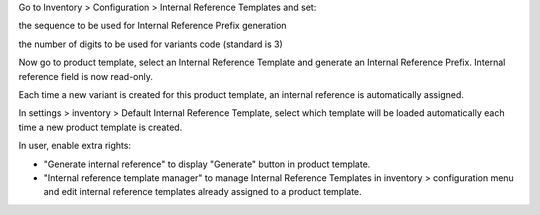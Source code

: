 Go to Inventory > Configuration > Internal Reference Templates and set:

the sequence to be used for Internal Reference Prefix generation

the number of digits to be used for variants code (standard is 3)

Now go to product template, select an Internal Reference Template and generate an Internal Reference Prefix. Internal reference field is now read-only.

Each time a new variant is created for this product template, an internal reference is automatically assigned.

In settings > inventory > Default Internal Reference Template, select which template will be loaded automatically each time a new product template is created.

In user, enable extra rights:

- "Generate internal reference" to display "Generate" button in product template.

- "Internal reference template manager" to manage Internal Reference Templates in inventory > configuration menu and edit internal reference templates already assigned to a product template.
